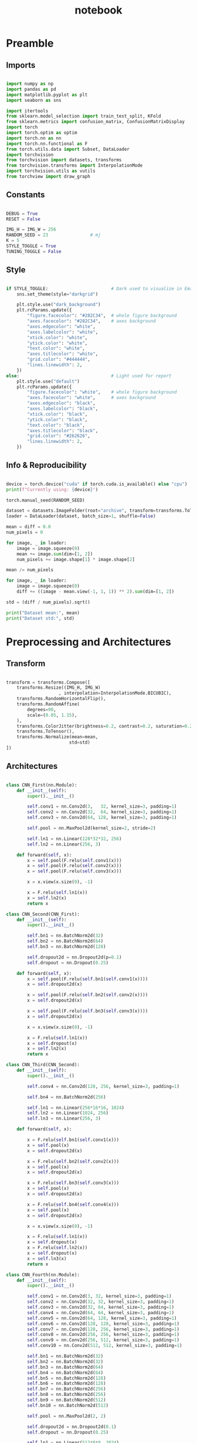 #+PROPERTY: header-args:jupyter-python :session py :async
#+title: notebook

* Preamble

** Imports

#+BEGIN_SRC jupyter-python

import numpy as np
import pandas as pd
import matplotlib.pyplot as plt
import seaborn as sns

import itertools
from sklearn.model_selection import train_test_split, KFold
from sklearn.metrics import confusion_matrix, ConfusionMatrixDisplay
import torch
import torch.optim as optim
import torch.nn as nn
import torch.nn.functional as F
from torch.utils.data import Subset, DataLoader
import torchvision
from torchvision import datasets, transforms
from torchvision.transforms import InterpolationMode
import torchvision.utils as vutils
from torchview import draw_graph

#+END_SRC

#+RESULTS:

** Constants
#+BEGIN_SRC jupyter-python

DEBUG = True
RESET = False

IMG_H = IMG_W = 256
RANDOM_SEED = 23                # mj
K = 5
STYLE_TOGGLE = True
TUNING_TOGGLE = False

#+END_SRC

#+RESULTS:

** Style
#+BEGIN_SRC jupyter-python

if STYLE_TOGGLE:                        # Dark used to visualize in Emacs
	sns.set_theme(style="darkgrid")

	plt.style.use("dark_background")
	plt.rcParams.update({
		"figure.facecolor": "#282C34",  # whole figure background
		"axes.facecolor": "#282C34",    # axes background
		"axes.edgecolor": "white",
		"axes.labelcolor": "white",
		"xtick.color": "white",
		"ytick.color": "white",
		"text.color": "white",
		"axes.titlecolor": "white",
		"grid.color": "#444444",
		"lines.linewidth": 2,
	})
else:                                   # Light used for report
	plt.style.use("default")
	plt.rcParams.update({
		"figure.facecolor": "white",    # whole figure background
		"axes.facecolor": "white",      # axes background
		"axes.edgecolor": "black",
		"axes.labelcolor": "black",
		"xtick.color": "black",
		"ytick.color": "black",
		"text.color": "black",
		"axes.titlecolor": "black",
		"grid.color": "#262626",
		"lines.linewidth": 2,
	})

#+END_SRC

#+RESULTS:

** Info & Reproducibility
#+BEGIN_SRC jupyter-python

device = torch.device("cuda" if torch.cuda.is_available() else "cpu")
print(f"Currently using: {device}")

torch.manual_seed(RANDOM_SEED)                                          # Reproducibility

dataset = datasets.ImageFolder(root="archive", transform=transforms.ToTensor())
loader = DataLoader(dataset, batch_size=1, shuffle=False)

mean = diff = 0.0
num_pixels = 0

for image, _ in loader:
    image = image.squeeze(0)                                            # Remove useless batch=1
    mean += image.sum(dim=[1, 2])
    num_pixels += image.shape[1] * image.shape[2]                       # Height * Width

mean /= num_pixels

for image, _ in loader:
    image = image.squeeze(0)                                            # Remove useless batch=1
    diff += ((image - mean.view(-1, 1, 1)) ** 2).sum(dim=[1, 2])

std = (diff / num_pixels).sqrt()

print("Dataset mean:", mean)
print("Dataset std:", std)

#+END_SRC

#+RESULTS:
: Currently using: cuda
: Dataset mean: tensor([0.3229, 0.5491, 0.2601])
: Dataset std: tensor([0.2554, 0.1014, 0.1327])

* Preprocessing and Architectures

** Transform

#+BEGIN_SRC jupyter-python

transform = transforms.Compose([
    transforms.Resize((IMG_H, IMG_W)
                    , interpolation=InterpolationMode.BICUBIC),         # Image Resizing using bicubic interpolation
    transforms.RandomHorizontalFlip(),                                  # Randomly flip Horizontally (0.5)
    transforms.RandomAffine(
        degrees=90,                                                     # -90 and +90
        scale=(0.85, 1.15),                                             # zoom 85% or zoom 115%
    ),
    transforms.ColorJitter(brightness=0.2, contrast=0.2, saturation=0.2, hue=0.1),
    transforms.ToTensor(),                                              # Scaling [0,255] -> [0,1]
    transforms.Normalize(mean=mean,                                     # output[channel] = (input[channel] - mean[channel]) / std[channel]
                        std=std)
])
#+END_SRC

#+RESULTS:

** Architectures

#+BEGIN_SRC jupyter-python

class CNN_First(nn.Module):
    def __init__(self):
        super().__init__()

        self.conv1 = nn.Conv2d(3,   32, kernel_size=3, padding=1)
        self.conv2 = nn.Conv2d(32,  64, kernel_size=3, padding=1)
        self.conv3 = nn.Conv2d(64, 128, kernel_size=3, padding=1)

        self.pool = nn.MaxPool2d(kernel_size=2, stride=2)

        self.ln1 = nn.Linear(128*32*32, 256)                            # After flattening
        self.ln2 = nn.Linear(256, 3)

    def forward(self, x):
        x = self.pool(F.relu(self.conv1(x)))
        x = self.pool(F.relu(self.conv2(x)))
        x = self.pool(F.relu(self.conv3(x)))

        x = x.view(x.size(0), -1)

        x = F.relu(self.ln1(x))
        x = self.ln2(x)
        return x

class CNN_Second(CNN_First):
    def __init__(self):
        super().__init__()

        self.bn1 = nn.BatchNorm2d(32)
        self.bn2 = nn.BatchNorm2d(64)
        self.bn3 = nn.BatchNorm2d(128)

        self.dropout2d = nn.Dropout2d(p=0.1)
        self.dropout = nn.Dropout(0.25)

    def forward(self, x):
        x = self.pool(F.relu(self.bn1(self.conv1(x))))
        x = self.dropout2d(x)

        x = self.pool(F.relu(self.bn2(self.conv2(x))))
        x = self.dropout2d(x)

        x = self.pool(F.relu(self.bn3(self.conv3(x))))
        x = self.dropout2d(x)

        x = x.view(x.size(0), -1)

        x = F.relu(self.ln1(x))
        x = self.dropout(x)
        x = self.ln2(x)
        return x

class CNN_Third(CNN_Second):
    def __init__(self):
        super().__init__()

        self.conv4 = nn.Conv2d(128, 256, kernel_size=3, padding=1)

        self.bn4 = nn.BatchNorm2d(256)

        self.ln1 = nn.Linear(256*16*16, 1024)
        self.ln2 = nn.Linear(1024, 256)
        self.ln3 = nn.Linear(256, 3)

    def forward(self, x):

        x = F.relu(self.bn1(self.conv1(x)))
        x = self.pool(x)
        x = self.dropout2d(x)

        x = F.relu(self.bn2(self.conv2(x)))
        x = self.pool(x)
        x = self.dropout2d(x)

        x = F.relu(self.bn3(self.conv3(x)))
        x = self.pool(x)
        x = self.dropout2d(x)

        x = F.relu(self.bn4(self.conv4(x)))
        x = self.pool(x)
        x = self.dropout2d(x)

        x = x.view(x.size(0), -1)

        x = F.relu(self.ln1(x))
        x = self.dropout(x)
        x = F.relu(self.ln2(x))
        x = self.dropout(x)
        x = self.ln3(x)
        return x

class CNN_Fourth(nn.Module):
    def __init__(self):
        super().__init__()

        self.conv1 = nn.Conv2d(3, 32, kernel_size=3, padding=1)
        self.conv2 = nn.Conv2d(32, 32, kernel_size=3, padding=1)
        self.conv3 = nn.Conv2d(32, 64, kernel_size=3, padding=1)
        self.conv4 = nn.Conv2d(64, 64, kernel_size=3, padding=1)
        self.conv5 = nn.Conv2d(64, 128, kernel_size=3, padding=1)
        self.conv6 = nn.Conv2d(128, 128, kernel_size=3, padding=1)
        self.conv7 = nn.Conv2d(128, 256, kernel_size=3, padding=1)
        self.conv8 = nn.Conv2d(256, 256, kernel_size=3, padding=1)
        self.conv9 = nn.Conv2d(256, 512, kernel_size=3, padding=1)
        self.conv10 = nn.Conv2d(512, 512, kernel_size=3, padding=1)

        self.bn1 = nn.BatchNorm2d(32)
        self.bn2 = nn.BatchNorm2d(32)
        self.bn3 = nn.BatchNorm2d(64)
        self.bn4 = nn.BatchNorm2d(64)
        self.bn5 = nn.BatchNorm2d(128)
        self.bn6 = nn.BatchNorm2d(128)
        self.bn7 = nn.BatchNorm2d(256)
        self.bn8 = nn.BatchNorm2d(256)
        self.bn9 = nn.BatchNorm2d(512)
        self.bn10 = nn.BatchNorm2d(512)

        self.pool = nn.MaxPool2d(2, 2)

        self.dropout2d = nn.Dropout2d(0.1)
        self.dropout = nn.Dropout(0.25)

        self.ln1 = nn.Linear(512*8*8, 1024)
        self.ln2 = nn.Linear(1024, 256)
        self.ln3 = nn.Linear(256, 3)

    def forward(self, x):
        # Block 1
        x = F.relu(self.bn1(self.conv1(x)))
        x = F.relu(self.bn2(self.conv2(x)))
        x = self.pool(x)
        x = self.dropout2d(x)

        # Block 2
        x = F.relu(self.bn3(self.conv3(x)))
        x = F.relu(self.bn4(self.conv4(x)))
        x = self.pool(x)
        x = self.dropout2d(x)

        # Block 3
        x = F.relu(self.bn5(self.conv5(x)))
        x = F.relu(self.bn6(self.conv6(x)))
        x = self.pool(x)
        x = self.dropout2d(x)

        # Block 4
        x = F.relu(self.bn7(self.conv7(x)))
        x = F.relu(self.bn8(self.conv8(x)))
        x = self.pool(x)
        x = self.dropout2d(x)

        # Block 5
        x = F.relu(self.bn9(self.conv9(x)))
        x = F.relu(self.bn10(self.conv10(x)))
        x = self.pool(x)
        x = self.dropout2d(x)

        # Flatten
        x = x.view(x.size(0), -1)

        # Fully connected
        x = F.relu(self.ln1(x))
        x = self.dropout(x)
        x = F.relu(self.ln2(x))
        x = self.dropout(x)
        x = self.ln3(x)
        return x

#+END_SRC

#+RESULTS:

* Training

#+BEGIN_SRC jupyter-python

dataset = datasets.ImageFolder(root="archive", transform=transform)

train_idx, test_idx = train_test_split(
    list(range(len(dataset))),
    test_size=0.15,
    random_state=RANDOM_SEED,
    stratify=dataset.targets
)

train_subset = Subset(dataset, train_idx)
test_subset = Subset(dataset, test_idx)

kf = KFold(n_splits=K, shuffle=True, random_state=RANDOM_SEED)

architecture = CNN_Fourth                                        # Change this to change architecture

hyperparams = {
    "lr": [1e-3, 5e-4, 1e-4],
    "batch_size": [16, 32, 64],
    "epochs": [10, 20, 30]
}

param_combinations = list(itertools.product(
    hyperparams["lr"],
    hyperparams["batch_size"],
    hyperparams["epochs"]
))


if TUNING_TOGGLE:
    best_loss = float("inf")
    best_params = None

    for lr, batch_size, epochs in param_combinations:
        print(f"Testing: lr={lr}, batch_size={batch_size}, epochs={epochs}")
        fold_losses = []
        fold_f1s = []
        fold_accuracies = []
        fold_recalls = []
        fold_precisions = []

        train_losses_per_fold = []
        val_losses_per_fold = []

        for fold, (t_idx, v_idx) in enumerate(kf.split(train_subset)):

            train_fold_subset = Subset(train_subset, t_idx)
            val_fold_subset = Subset(train_subset, v_idx)

            train_loader = DataLoader(train_fold_subset, batch_size=batch_size, shuffle=True)
            val_loader = DataLoader(val_fold_subset, batch_size=batch_size)

            model = architecture().to(device)
            criterion = nn.CrossEntropyLoss()                           # default reduction='mean'
            optimizer = optim.Adam(model.parameters(), lr=lr)

            val_loss = 0.0
            all_preds = []
            all_labels = []

            train_losses = []
            val_losses = []

            for epoch in range(epochs):
                model.train()
                train_loss = 0.0

                for images, labels in train_loader:
                    images, labels = images.to(device), labels.to(device)
                    optimizer.zero_grad()
                    outputs = model(images)
                    loss = criterion(outputs, labels)
                    loss.backward()
                    optimizer.step()
                    train_loss += loss.item() * images.size(0)

                train_loss /= len(train_fold_subset)
                train_losses.append(train_loss)

                model.eval()
                val_loss = 0.0
                all_preds = []
                all_labels = []

                with torch.no_grad():
                    for images, labels in val_loader:
                        images, labels = images.to(device), labels.to(device)
                        outputs = model(images)
                        loss = criterion(outputs, labels)                       # mean loss per batch
                        val_loss += loss.item() * images.size(0)                # total loss for batch
                        if (epoch == epochs - 1):
                            preds = torch.argmax(outputs, dim=1)
                            all_preds.extend(preds.cpu().numpy())
                            all_labels.extend(labels.cpu().numpy())

                val_loss /= len(val_fold_subset)
                val_losses.append(val_loss)

            fold_losses.append(val_loss)

            train_losses_per_fold.append(train_losses)
            val_losses_per_fold.append(val_losses)

            cm = confusion_matrix(all_labels, all_preds, labels=list(range(3)))
            TP = cm.diagonal()
            FP = cm.sum(axis=0) - TP
            FN = cm.sum(axis=1) - TP
            TN = cm.sum() - (TP + FP + FN)

            precision_per_class = TP / (TP + FP + 1e-8)
            recall_per_class = TP / (TP + FN + 1e-8)
            f1_per_class = 2 * precision_per_class * recall_per_class / (precision_per_class + recall_per_class + 1e-8)

            precision_macro = precision_per_class.mean()
            recall_macro = recall_per_class.mean()
            f1_macro = f1_per_class.mean()
            accuracy = TP.sum() / cm.sum()

            fold_precisions.append(precision_macro)
            fold_recalls.append(recall_macro)
            fold_f1s.append(f1_macro)
            fold_accuracies.append(accuracy)

            print(f"Fold {fold+1} | Loss: {val_loss:.4f}, "
			f"Precision: {precision_macro:.4f}, "
			f"Recall: {recall_macro:.4f}, "
			f"F1: {f1_macro:.4f}, "
			f"Accuracy: {accuracy:.4f}")

        avg_cv_loss = sum(fold_losses) / K
        avg_precisions = sum(fold_precisions) / K
        avg_f1 = sum(fold_f1s) / K
        avg_accuracy = sum(fold_accuracies) / K
        avg_recall = sum(fold_recalls) / K

        print(f"Average CV | Loss: {avg_cv_loss:.4f}, "
        f"Precision: {avg_precisions:.4f}, "
        f"F1: {avg_f1:.4f}, "
        f"Accuracy: {avg_accuracy:.4f}, "
        f"Recall: {avg_recall:.4f}\n")

        train_losses_per_fold = np.array(train_losses_per_fold)  # shape: (5, epochs)
        val_losses_per_fold = np.array(val_losses_per_fold)

        epochs_range = range(1, epochs+1)
        num_folds = train_losses_per_fold.shape[0]

        fold_colors = ['blue', 'green', 'orange', 'purple', 'brown']

        plt.figure(figsize=(16,9))

        for fold in range(num_folds):
            color = fold_colors[fold % len(fold_colors)]
            plt.plot(epochs_range, train_losses_per_fold[fold], color=color, linestyle='dashdot', label=f'Train Fold {fold+1}')
            plt.plot(epochs_range, val_losses_per_fold[fold], color=color, linestyle='solid', label=f'Val Fold {fold+1}')

        plt.plot(epochs_range, train_losses_per_fold.mean(axis=0), color='black', linestyle='dashdot', linewidth=2, label='Train Mean')
        plt.plot(epochs_range, val_losses_per_fold.mean(axis=0), color='black', linestyle='solid', linewidth=2, label='Val Mean')

        plt.xlabel('Epoch')
        plt.ylabel('Loss')
        plt.title(f'lr={lr}, batch_size={batch_size}, epochs={epochs}')
        plt.legend()
        plt.show()

        if avg_cv_loss < best_loss:
            best_loss = avg_cv_loss
            best_params = (lr, batch_size, epochs)

    print("Best hyperparameters:")
    print(f"Learning rate: {best_params[0]}")
    print(f"Batch size: {best_params[1]}")
    print(f"Epochs: {best_params[2]}")
    print(f"Average CV loss: {best_loss:.4f}")
else:
    best_params = [1e-4, 16, 30]

final_model = architecture().to(device)
criterion = nn.CrossEntropyLoss()
optimizer = optim.Adam(final_model.parameters(), lr=best_params[0])
final_epochs = best_params[2]

train_loader = DataLoader(train_subset, batch_size=best_params[1], shuffle=True)
test_loader = DataLoader(test_subset, batch_size=best_params[1])

train_losses_final = []
test_losses_final = []
train_accuracies_final = []
test_accuracies_final = []

for epoch in range(final_epochs):
    final_model.train()
    epoch_train_loss = 0.0
    correct_train = 0
    total_train = 0

    for images, labels in train_loader:
        images, labels = images.to(device), labels.to(device)
        optimizer.zero_grad()
        outputs = final_model(images)
        loss = criterion(outputs, labels)
        loss.backward()
        optimizer.step()
        epoch_train_loss += loss.item() * images.size(0)

        preds = torch.argmax(outputs, dim=1)
        correct_train += (preds == labels).sum().item()
        total_train += labels.size(0)

    epoch_train_loss /= len(train_subset)
    train_losses_final.append(epoch_train_loss)
    train_accuracies_final.append(correct_train / total_train)

    final_model.eval()
    epoch_test_loss = 0.0
    correct_test = 0
    total_test = 0

    with torch.no_grad():
        for images, labels in test_loader:
            images, labels = images.to(device), labels.to(device)
            outputs = final_model(images)
            loss = criterion(outputs, labels)
            epoch_test_loss += loss.item() * images.size(0)

            preds = torch.argmax(outputs, dim=1)
            correct_test += (preds == labels).sum().item()
            total_test += labels.size(0)

    epoch_test_loss /= len(test_subset)
    test_losses_final.append(epoch_test_loss)
    test_accuracies_final.append(correct_test / total_test)

final_model.eval()
all_preds = []
all_labels = []
test_loss = 0.0
criterion = nn.CrossEntropyLoss()

with torch.no_grad():
    for images, labels in test_loader:
        images, labels = images.to(device), labels.to(device)
        outputs = final_model(images)
        loss = criterion(outputs, labels)
        test_loss += loss.item() * images.size(0)

        preds = torch.argmax(outputs, dim=1)
        all_preds.extend(preds.cpu().numpy())
        all_labels.extend(labels.cpu().numpy())

test_loss /= len(test_subset)

cm = confusion_matrix(all_labels, all_preds, labels=list(range(3)))
TP = cm.diagonal()
FP = cm.sum(axis=0) - TP
FN = cm.sum(axis=1) - TP
TN = cm.sum() - (TP + FP + FN)

precision_per_class = TP / (TP + FP + 1e-8)
recall_per_class = TP / (TP + FN + 1e-8)
f1_per_class = 2 * precision_per_class * recall_per_class / (precision_per_class + recall_per_class + 1e-8)

precision_macro = precision_per_class.mean()
recall_macro = recall_per_class.mean()
f1_macro = f1_per_class.mean()
accuracy = TP.sum() / cm.sum()

epochs_range = range(1, final_epochs+1)
plt.figure(figsize=(16,9))
plt.plot(epochs_range, train_losses_final, linestyle='dashdot', color='blue', label='Train Loss')
plt.plot(epochs_range, test_losses_final, linestyle='solid', color='red', label='Test Loss')
plt.xlabel('Epoch')
plt.ylabel('Loss')
plt.title('Learning Curves (Loss)')
plt.legend()
plt.show()

plt.figure(figsize=(16,9))
plt.plot(epochs_range, train_accuracies_final, linestyle='dashdot', color='blue', label='Train Acc')
plt.plot(epochs_range, test_accuracies_final, linestyle='solid', color='red', label='Test Acc')
plt.xlabel('Epoch')
plt.ylabel('Accuracy')
plt.title('Learning Curves (Loss)')
plt.legend()
plt.show()

print("Final Test Set Performance:")
print(f"Loss:      {test_loss:.4f}")
print(f"Precision: {precision_macro:.4f}")
print(f"Recall:    {recall_macro:.4f}")
print(f"F1:        {f1_macro:.4f}")
print(f"Accuracy:  {accuracy:.4f}")

#+END_SRC

#+RESULTS:
:RESULTS:
[[file:./.ob-jupyter/5a0b81f1e020997a98b236ae0f7a134892b50fe5.png]]
[[file:./.ob-jupyter/5f4384496ccb071d9f347f92fb97867ce21cfb03.png]]
: Final Test Set Performance:
: Loss:      0.0280
: Precision: 0.9882
: Recall:    0.9875
: F1:        0.9877
: Accuracy:  0.9878
:END:

** Generalization

#+BEGIN_SRC jupyter-python

data_dir = "Generalize_Hands"

transformGen = transforms.Compose([
    transforms.Resize((IMG_H, IMG_W)
					  , interpolation=InterpolationMode.BICUBIC),
    transforms.ToTensor(),
    transforms.Normalize(mean=mean,
                         std=std)
])

dataset = datasets.ImageFolder(root=data_dir, transform=transformGen)
dataloader = DataLoader(dataset, batch_size=1, shuffle=False)

final_model.eval()
final_model.to(device)

all_results = []

for inputs, labels in dataloader:
    inputs, labels = inputs.to(device), labels.to(device)
    with torch.no_grad():
        outputs = final_model(inputs)
        pred = torch.argmax(outputs, dim=1)
    all_results.append((inputs.cpu()[0], labels.item(), pred.item(), outputs.cpu()[0]))

plt.figure(figsize=(40, 10))
for i, (img, true_label, pred_label, logits) in enumerate(all_results):
    plt.subplot(1, len(all_results), i+1)
    inv_normalize = transforms.Normalize(
        mean=[-0.3229/0.2554, -0.5491/0.1014, -0.2601/0.1327],
        std=[1/0.2554, 1/0.1014, 1/0.1327]
    )
    img_show = inv_normalize(img)
    img_show = transforms.ToPILImage()(img_show)
    plt.imshow(img_show)

    color = "green" if pred_label == true_label else "red"

    logits_text = "\n".join([f"{c}: {l:.2f}" for c, l in zip(dataset.classes, logits)])
    plt.title(f"T: {dataset.classes[true_label]}\nP: {dataset.classes[pred_label]}\n{logits_text}", fontsize=8, c=color)
    plt.axis("off")
plt.show()

true_labels = [t for _, t, _, _ in all_results]
pred_labels = [p for _, _, p, _ in all_results]

cm = confusion_matrix(true_labels, pred_labels)
disp = ConfusionMatrixDisplay(confusion_matrix=cm, display_labels=dataset.classes)

plt.figure(figsize=(10, 10))
disp.plot(cmap=plt.cm.Blues, xticks_rotation=45, values_format='d')
plt.title("Confusion Matrix")
plt.show()

#+END_SRC

** Plot Architectures

#+BEGIN_SRC jupyter-python

model_graph = draw_graph(CNN_Fourth(), input_size=(1,3,256,256))
model_graph.visual_graph

#+END_SRC

* Reset

#+BEGIN_SRC jupyter-python :session py :results file drawer
if RESET:
	%reset
#+END_SRC
